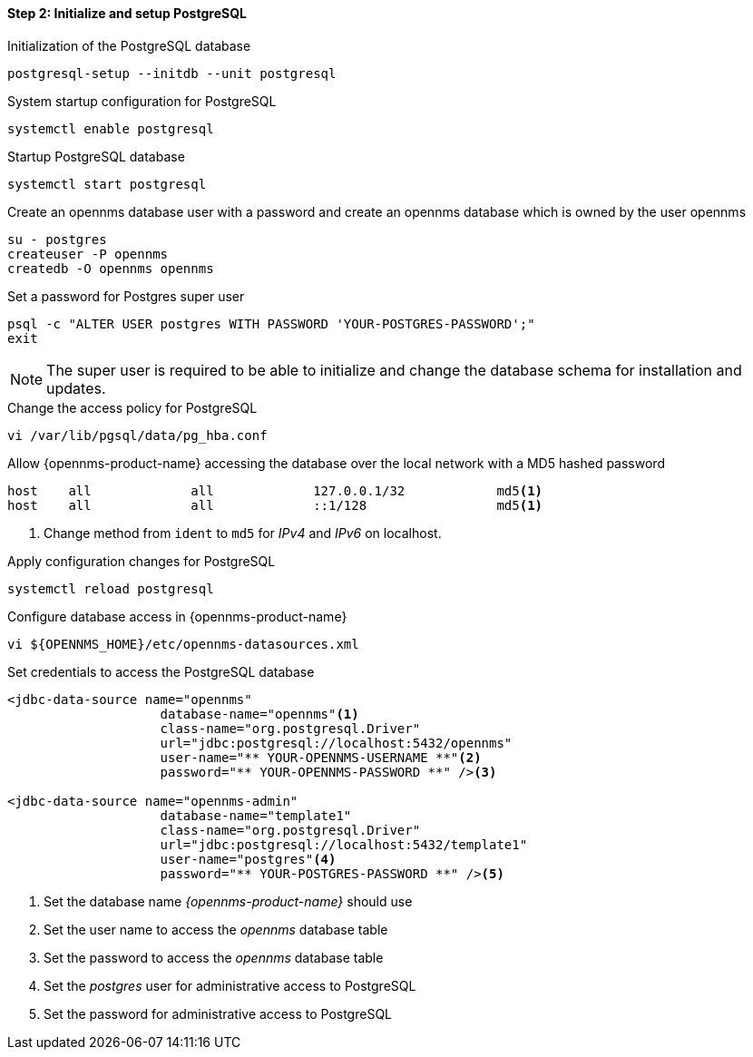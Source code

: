 
==== Step 2: Initialize and setup PostgreSQL

.Initialization of the PostgreSQL database
[source, shell]
----
postgresql-setup --initdb --unit postgresql
----

.System startup configuration for PostgreSQL
[source, shell]
----
systemctl enable postgresql
----

.Startup PostgreSQL database
[source, shell]
----
systemctl start postgresql
----

.Create an opennms database user with a password and create an opennms database which is owned by the user opennms
[source, shell]
----
su - postgres
createuser -P opennms
createdb -O opennms opennms
----

.Set a password for Postgres super user
[source, shell]
----
psql -c "ALTER USER postgres WITH PASSWORD 'YOUR-POSTGRES-PASSWORD';"
exit
----

NOTE: The super user is required to be able to initialize and change the database schema for installation and updates.

.Change the access policy for PostgreSQL
[source, shell]
----
vi /var/lib/pgsql/data/pg_hba.conf
----

.Allow {opennms-product-name} accessing the database over the local network with a MD5 hashed password
[source, shell]
----
host    all             all             127.0.0.1/32            md5<1>
host    all             all             ::1/128                 md5<1>
----

<1> Change method from `ident` to `md5` for _IPv4_ and _IPv6_ on localhost.

.Apply configuration changes for PostgreSQL
[source, shell]
----
systemctl reload postgresql
----

.Configure database access in {opennms-product-name}
[source, shell]
----
vi ${OPENNMS_HOME}/etc/opennms-datasources.xml
----

.Set credentials to access the PostgreSQL database
[source, xml]
----
<jdbc-data-source name="opennms"
                    database-name="opennms"<1>
                    class-name="org.postgresql.Driver"
                    url="jdbc:postgresql://localhost:5432/opennms"
                    user-name="** YOUR-OPENNMS-USERNAME **"<2>
                    password="** YOUR-OPENNMS-PASSWORD **" /><3>

<jdbc-data-source name="opennms-admin"
                    database-name="template1"
                    class-name="org.postgresql.Driver"
                    url="jdbc:postgresql://localhost:5432/template1"
                    user-name="postgres"<4>
                    password="** YOUR-POSTGRES-PASSWORD **" /><5>
----

<1> Set the database name _{opennms-product-name}_ should use
<2> Set the user name to access the _opennms_ database table
<3> Set the password to access the _opennms_ database table
<4> Set the _postgres_ user for administrative access to PostgreSQL
<5> Set the password for administrative access to PostgreSQL
